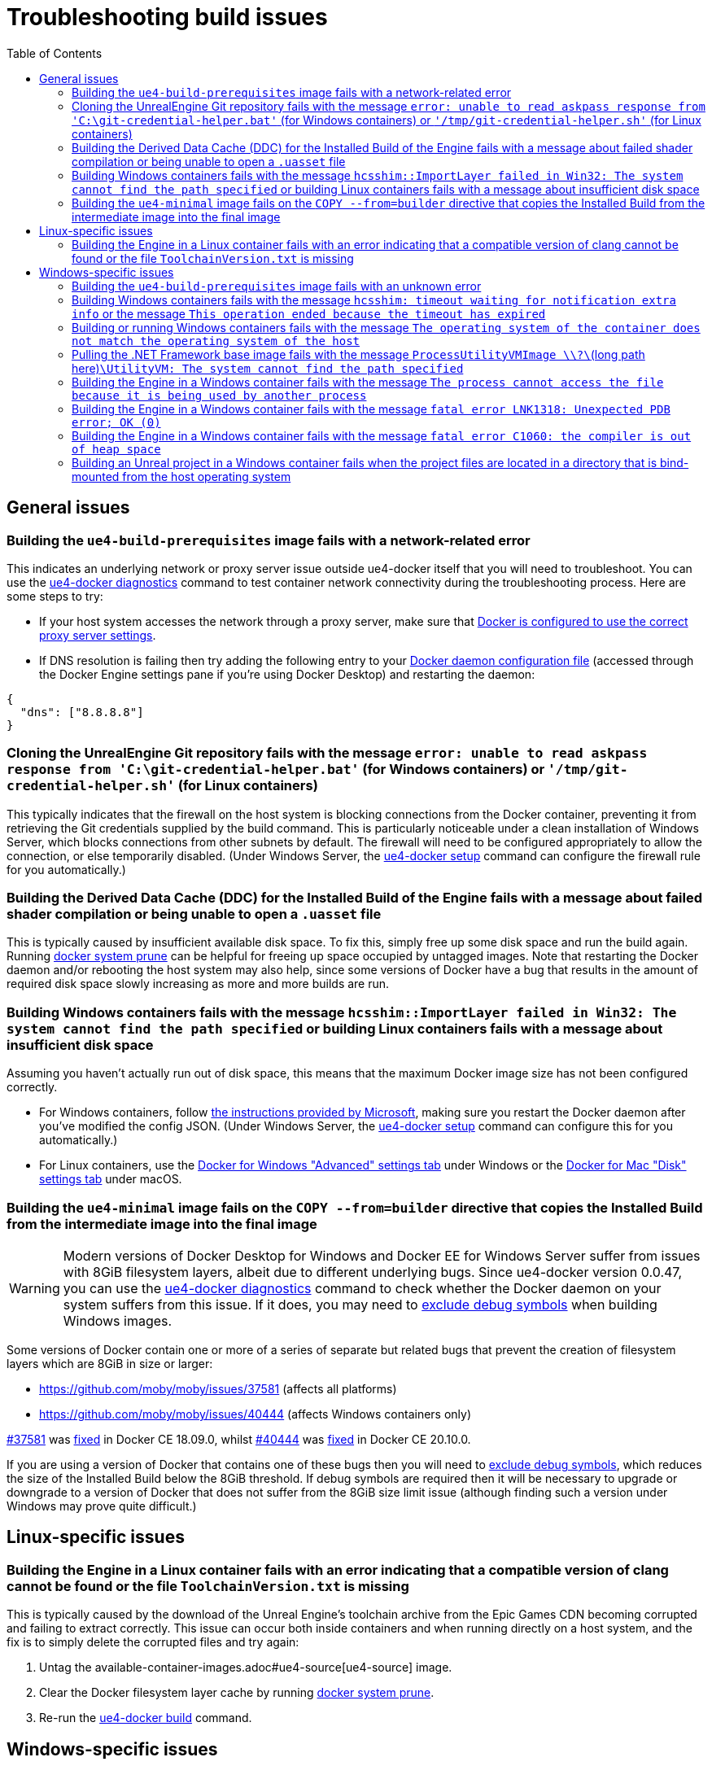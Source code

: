 = Troubleshooting build issues
:icons: font
:idprefix:
:idseparator: -
:source-highlighter: rouge
:toc:

== General issues

=== Building the `ue4-build-prerequisites` image fails with a network-related error

This indicates an underlying network or proxy server issue outside ue4-docker itself that you will need to troubleshoot.
You can use the xref:ue4-docker-diagnostics.adoc[ue4-docker diagnostics] command to test container network connectivity during the troubleshooting process.
Here are some steps to try:

- If your host system accesses the network through a proxy server, make sure that https://docs.docker.com/network/proxy/[Docker is configured to use the correct proxy server settings].
- If DNS resolution is failing then try adding the following entry to your https://docs.docker.com/engine/reference/commandline/dockerd/#daemon-configuration-file[Docker daemon configuration file] (accessed through the Docker Engine settings pane if you're using Docker Desktop) and restarting the daemon:

[source,json]
----
{
  "dns": ["8.8.8.8"]
}
----

=== Cloning the UnrealEngine Git repository fails with the message `error: unable to read askpass response from 'C:\git-credential-helper.bat'` (for Windows containers) or `'/tmp/git-credential-helper.sh'` (for Linux containers)

This typically indicates that the firewall on the host system is blocking connections from the Docker container, preventing it from retrieving the Git credentials supplied by the build command.
This is particularly noticeable under a clean installation of Windows Server, which blocks connections from other subnets by default.
The firewall will need to be configured appropriately to allow the connection, or else temporarily disabled.
(Under Windows Server, the xref:ue4-docker-setup.adoc[ue4-docker setup] command can configure the firewall rule for you automatically.)

=== Building the Derived Data Cache (DDC) for the Installed Build of the Engine fails with a message about failed shader compilation or being unable to open a `.uasset` file

This is typically caused by insufficient available disk space.
To fix this, simply free up some disk space and run the build again.
Running https://docs.docker.com/engine/reference/commandline/system_prune/[docker system prune] can be helpful for freeing up space occupied by untagged images.
Note that restarting the Docker daemon and/or rebooting the host system may also help, since some versions of Docker have a bug that results in the amount of required disk space slowly increasing as more and more builds are run.

=== Building Windows containers fails with the message `hcsshim::ImportLayer failed in Win32: The system cannot find the path specified` or building Linux containers fails with a message about insufficient disk space

Assuming you haven't actually run out of disk space, this means that the maximum Docker image size has not been configured correctly.

- For Windows containers, follow https://docs.microsoft.com/en-us/visualstudio/install/build-tools-container#step-4-expand-maximum-container-disk-size[the instructions provided by Microsoft], making sure you restart the Docker daemon after you've modified the config JSON.
(Under Windows Server, the xref:ue4-docker-setup.adoc[ue4-docker setup] command can configure this for you automatically.)
- For Linux containers, use the https://docs.docker.com/docker-for-windows/#advanced[Docker for Windows "Advanced" settings tab] under Windows or the https://docs.docker.com/docker-for-mac/#disk[Docker for Mac "Disk" settings tab] under macOS.

[[copy-8gb-20gb]]
=== Building the `ue4-minimal` image fails on the `COPY --from=builder` directive that copies the Installed Build from the intermediate image into the final image

WARNING: Modern versions of Docker Desktop for Windows and Docker EE for Windows Server suffer from issues with 8GiB filesystem layers, albeit due to different underlying bugs.
Since ue4-docker version 0.0.47, you can use the xref:ue4-docker-diagnostics.adoc[ue4-docker diagnostics] command to check whether the Docker daemon on your system suffers from this issue.
If it does, you may need to xref:advanced-build-options.adoc#exclude-components[exclude debug symbols] when building Windows images.

Some versions of Docker contain one or more of a series of separate but related bugs that prevent the creation of filesystem layers which are 8GiB in size or larger:

- https://github.com/moby/moby/issues/37581 (affects all platforms)
- https://github.com/moby/moby/issues/40444 (affects Windows containers only)

https://github.com/moby/moby/issues/37581[#37581] was https://github.com/moby/moby/pull/37771[fixed] in Docker CE 18.09.0, whilst https://github.com/moby/moby/issues/40444[#40444] was https://github.com/moby/moby/pull/41430[fixed] in Docker CE 20.10.0.

If you are using a version of Docker that contains one of these bugs then you will need to xref:advanced-build-options.adoc#exclude-components[exclude debug symbols], which reduces the size of the Installed Build below the 8GiB threshold.
If debug symbols are required then it will be necessary to upgrade or downgrade to a version of Docker that does not suffer from the 8GiB size limit issue (although finding such a version under Windows may prove quite difficult.)

== Linux-specific issues

=== Building the Engine in a Linux container fails with an error indicating that a compatible version of clang cannot be found or the file `ToolchainVersion.txt` is missing

This is typically caused by the download of the Unreal Engine's toolchain archive from the Epic Games CDN becoming corrupted and failing to extract correctly.
This issue can occur both inside containers and when running directly on a host system, and the fix is to simply delete the corrupted files and try again:

. Untag the available-container-images.adoc#ue4-source[ue4-source] image.
. Clear the Docker filesystem layer cache by running https://docs.docker.com/engine/reference/commandline/system_prune/[docker system prune].
. Re-run the xref:ue4-docker-build.adoc[ue4-docker build] command.

== Windows-specific issues

=== Building the `ue4-build-prerequisites` image fails with an unknown error

Microsoft issued a security update in February 2020 that https://support.microsoft.com/en-us/help/4542617/you-might-encounter-issues-when-using-windows-server-containers-with-t[broke container compatibility for all versions of Windows Server and caused 32-bit applications to fail silently when run].
The issue is resolved by ensuring that both the host system and the container image are using versions of Windows that incorporate the fix:

- Make sure your host system is up-to-date and all available Windows updates are installed.
- Make sure you are using the latest version of ue4-docker, which automatically uses container images that incorporate the fix.

[[hcsshim-timeout]]
=== Building Windows containers fails with the message `hcsshim: timeout waiting for notification extra info` or the message `This operation ended because the timeout has expired`

Recent versions of Docker under Windows may sometimes encounter the error https://github.com/Microsoft/hcsshim/issues/152[hcsshim: timeout waiting for notification extra info] when building or running Windows containers.
This is a known issue when using Windows containers in https://docs.microsoft.com/en-us/virtualization/windowscontainers/manage-containers/hyperv-container[Hyper-V isolation mode].
At the time of writing, Microsoft have stated that they are aware of the problem, but an official fix is yet to be released.

As a workaround until a proper fix is issued, it seems that altering the memory limit for containers between subsequent invocations of the `docker` command can reduce the frequency with which this error occurs.
(Changing the memory limit when using Hyper-V isolation likely forces Docker to provision a new Hyper-V VM, preventing it from re-using an existing one that has become unresponsive.) Please note that this workaround has been devised based on my own testing under Windows 10 and may not hold true when using Hyper-V isolation under Windows Server.

To enable the workaround, specify the `--random-memory` flag when invoking the build command.
This will set the container memory limit to a random value between 10GB and 12GB when the build command starts.
If a build fails with the `hcsshim` timeout error, simply re-run the build command and in most cases the build will continue successfully, even if only for a short while.
Restarting the Docker daemon may also help.

Note that some older versions of UnrealBuildTool will crash with an error stating *"The process cannot access the file because it is being used by another process"* when using a memory limit that is not a multiple of 4GB.
If this happens, simply run the build command again with an appropriate memory limit (e.g. `-m 8GB` or `-m 12GB`.) If the access error occurs even when using an appropriate memory limit, this likely indicates that Windows is unable to allocate the full amount of memory to the container.
Rebooting the host system may help to alleviate this issue.

=== Building or running Windows containers fails with the message `The operating system of the container does not match the operating system of the host`

This error is shown in two situations:

- The host system is running an **older kernel version** than the container image.
In this case, you will need to build the images using the same kernel version as the host system or older.
See xref:advanced-build-options.adoc#windows-base-tag[Specifying the Windows Server Core base image tag] for details on specifying the correct kernel version when building Windows container images.
- The host system is running a **newer kernel version** than the container image, and you are attempting to use process isolation mode instead of Hyper-V isolation mode.
(Process isolation mode is the default under Windows Server.) In this case, you will need to use Hyper-V isolation mode instead.
See xref:advanced-build-options.adoc#windows-isolation-mode[Specifying the isolation mode under Windows] for details on how to do this.

=== Pulling the .NET Framework base image fails with the message `ProcessUtilityVMImage \\?\`(long path here)`\UtilityVM: The system cannot find the path specified`

This is a known issue when the host system is running an older kernel version than the container image.
Just like in the case of *"The operating system of the container does not match the operating system of the host"* error mentioned above, you will need to build the images using the same kernel version as the host system or older.
See xref:advanced-build-options.adoc#windows-base-tag[Specifying the Windows Server Core base image tag] for details on specifying the correct kernel version when building Windows container images.

=== Building the Engine in a Windows container fails with the message `The process cannot access the file because it is being used by another process`

This is a known bug in some older versions of UnrealBuildTool when using a memory limit that is not a multiple of 4GB.
To alleviate this issue, specify an appropriate memory limit override (e.g. `-m 8GB` or `-m 12GB`.) For more details on this issue, see the last paragraph of the <<hcsshim-timeout,`hcsshim` timeout issues>> section.

=== Building the Engine in a Windows container fails with the message `fatal error LNK1318: Unexpected PDB error; OK (0)`

This is a known bug in some versions of Visual Studio which only appears to occur intermittently.
The simplest fix is to simply reboot the host system and then re-run the build command.
Insufficient available memory may also contribute to triggering this bug.
Note that a linker wrapper https://docs.unrealengine.com/en-US/Support/Builds/ReleaseNotes/4_24/index.html[was added in Unreal Engine 4.24.0] to automatically retry link operations in the event that this bug occurs, so it shouldn't be an issue when building version 4.24.0 or newer.

[[pagefile]]
=== Building the Engine in a Windows container fails with the message `fatal error C1060: the compiler is out of heap space`

This error typically occurs when the Windows pagefile size is not large enough.
As stated in the xref:troubleshooting-build-issues.adoc#pagefile[Troubleshooting build issues], there is currently no exposed mechanism to control the pagefile size for containers running in Hyper-V isolation mode.
However, containers running in process isolation mode will use the pagefile settings of the host system.
When using process isolation mode, this error can be resolved by increasing the pagefile size on the host system.
(Note that the host system will usually need to be rebooted for the updated pagefile settings to take effect.)

[[windows-bind-mount]]
=== Building an Unreal project in a Windows container fails when the project files are located in a directory that is bind-mounted from the host operating system

The paths associated with Windows bind-mounted directories inside Hyper-V isolation mode VMs can cause issues for certain build tools, including UnrealBuildTool and CMake.
As a result, building Unreal projects located in Windows bind-mounted directories is not advised when using Hyper-V isolation mode.
The solution is to copy the Unreal project to a temporary directory within the container's filesystem and build it there, copying any produced build artifacts back to the host system via the bind-mounted directory as necessary.
